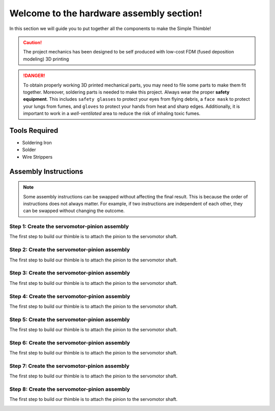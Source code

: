Welcome to the hardware assembly section!
+++++++++++++++++++++++++++++++++++++++++

In this section we will guide you to put together all the components to make the Simple Thimble!

.. caution::
    The project mechanics has been designed to be self produced with low-cost FDM (fused deposition modeling) 3D printing

.. danger:: 
    To obtain properly working 3D printed mechanical parts, you may need to file some parts to make them fit together. Moreover, soldering parts is needed to make this project.
    Always wear the proper **safety equipment**. This includes ``safety glasses`` to protect your eyes from flying debris, a ``face mask`` to protect your lungs from fumes, and ``gloves`` to protect your hands from heat and sharp edges. Additionally, it is important to work in a *well-ventilated* area to reduce the risk of inhaling toxic fumes.

Tools Required 
=============== 
* Soldering Iron 
* Solder 
* Wire Strippers 


Assembly Instructions 
========================== 

.. note:: 
    Some assembly instructions can be swapped without affecting the final result. This is because the order of instructions does not always matter. For example, if two instructions are independent of each other, they can be swapped without changing the outcome.

Step 1: Create the servomotor-pinion assembly
-------------------------------------------------

The first step to build our thimble is to attach the pinion to the servomotor shaft. 

.. image:: step1.gif
   :alt: step1
   :align: center

Step 2: Create the servomotor-pinion assembly
-------------------------------------------------

The first step to build our thimble is to attach the pinion to the servomotor shaft. 

.. image:: step2.gif
   :alt: step2
   :align: center

Step 3: Create the servomotor-pinion assembly
-------------------------------------------------

The first step to build our thimble is to attach the pinion to the servomotor shaft. 

.. image:: step3.gif
   :alt: step3
   :align: center

Step 4: Create the servomotor-pinion assembly
-------------------------------------------------

The first step to build our thimble is to attach the pinion to the servomotor shaft. 

.. image:: step4.gif
   :alt: step4
   :align: center

Step 5: Create the servomotor-pinion assembly
-------------------------------------------------

The first step to build our thimble is to attach the pinion to the servomotor shaft. 

.. image:: step5.gif
   :alt: step5
   :align: center

Step 6: Create the servomotor-pinion assembly
-------------------------------------------------

The first step to build our thimble is to attach the pinion to the servomotor shaft. 

.. image:: step6.gif
   :alt: step6
   :align: center

Step 7: Create the servomotor-pinion assembly
-------------------------------------------------

The first step to build our thimble is to attach the pinion to the servomotor shaft. 

.. image:: step7.gif
   :alt: step7
   :align: center

Step 8: Create the servomotor-pinion assembly
-------------------------------------------------

The first step to build our thimble is to attach the pinion to the servomotor shaft. 

.. image:: step8.gif
   :alt: step8
   :align: center

